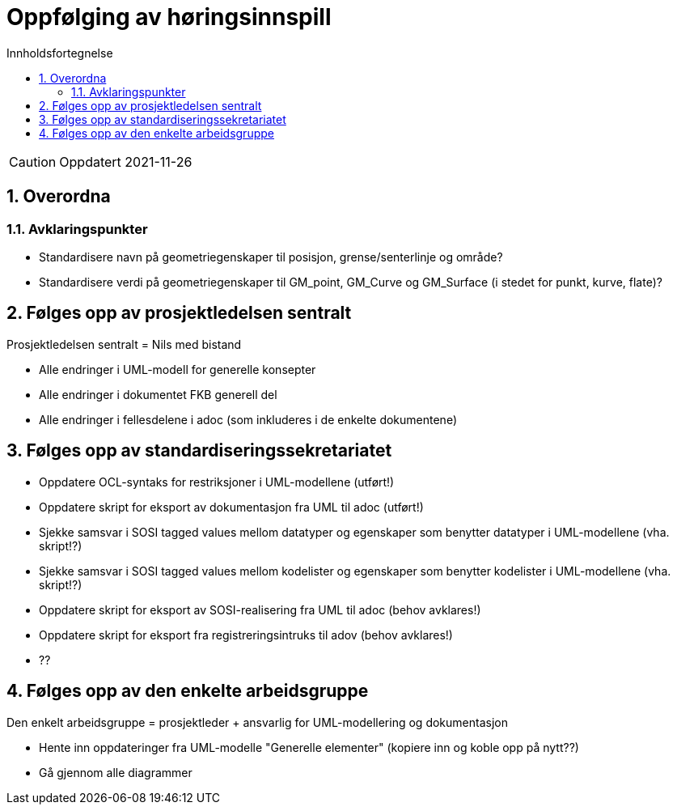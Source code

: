 = Oppfølging av høringsinnspill
:sectnums:
:toc: left
:toc-title: Innholdsfortegnelse
:toclevels: 3
:figure-caption: Figur
:table-caption: Tabell
:doctype: article
:encoding: utf-8
:lang: nb
:publisert: Oppdatert 2021-11-26


CAUTION: {publisert} 


== Overordna

=== Avklaringspunkter

* Standardisere navn på geometriegenskaper til posisjon, grense/senterlinje og område?
* Standardisere verdi på geometriegenskaper til GM_point, GM_Curve og GM_Surface (i stedet for punkt, kurve, flate)?

== Følges opp av prosjektledelsen sentralt 
Prosjektledelsen sentralt = Nils med bistand

* Alle endringer i UML-modell for generelle konsepter
* Alle endringer i dokumentet FKB generell del
* Alle endringer i fellesdelene i adoc (som inkluderes i de enkelte dokumentene)

== Følges opp av standardiseringssekretariatet

* Oppdatere OCL-syntaks for restriksjoner i UML-modellene (utført!)
* Oppdatere skript for eksport av dokumentasjon fra UML til adoc (utført!)
* Sjekke samsvar i SOSI tagged values mellom datatyper og egenskaper som benytter datatyper i UML-modellene (vha. skript!?) 
* Sjekke samsvar i SOSI tagged values mellom kodelister og egenskaper som benytter kodelister i UML-modellene (vha. skript!?) 
* Oppdatere skript for eksport av SOSI-realisering fra UML til adoc (behov avklares!)
* Oppdatere skript for eksport fra registreringsintruks til adov (behov avklares!)
* ??


== Følges opp av den enkelte arbeidsgruppe
Den enkelt arbeidsgruppe = prosjektleder + ansvarlig for UML-modellering og dokumentasjon

* Hente inn oppdateringer fra UML-modelle "Generelle elementer" (kopiere inn og koble opp på nytt??)
* Gå gjennom alle diagrammer  